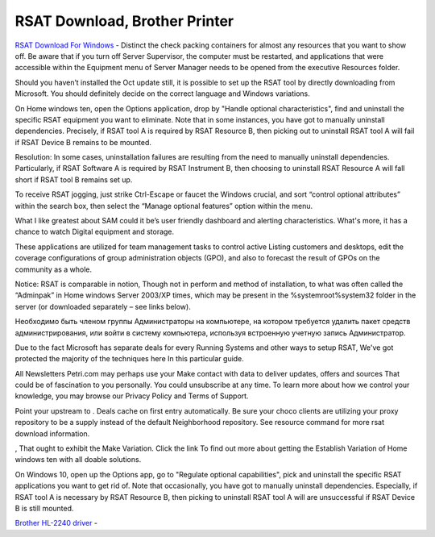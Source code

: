 .. Read the Docs Template documentation master file, created by
   sphinx-quickstart on Tue Aug 26 14:19:49 2014.
   You can adapt this file completely to your liking, but it should at least
   contain the root `toctree` directive.

RSAT Download, Brother Printer
==================

`RSAT Download For Windows <https://rsatdownload.com/>`_ - Distinct the check packing containers for almost any resources that you want to show off. Be aware that if you turn off Server Supervisor, the computer must be restarted, and applications that were accessible within the Equipment menu of Server Manager needs to be opened from the executive Resources folder.

Should you haven’t installed the Oct update still, it is possible to set up the RSAT tool by directly downloading from Microsoft. You should definitely decide on the correct language and Windows variations.

On Home windows ten, open the Options application, drop by "Handle optional characteristics", find and uninstall the specific RSAT equipment you want to eliminate. Note that in some instances, you have got to manually uninstall dependencies. Precisely, if RSAT tool A is required by RSAT Resource B, then picking out to uninstall RSAT tool A will fail if RSAT Device B remains to be mounted.

Resolution: In some cases, uninstallation failures are resulting from the need to manually uninstall dependencies. Particularly, if RSAT Software A is required by RSAT Instrument B, then choosing to uninstall RSAT Resource A will fall short if RSAT tool B remains set up.

To receive RSAT jogging, just strike Ctrl-Escape or faucet the Windows crucial, and sort “control optional attributes” within the search box, then select the “Manage optional features” option within the menu.

What I like greatest about SAM could it be’s user friendly dashboard and alerting characteristics. What's more, it has a chance to watch Digital equipment and storage.

These applications are utilized for team management tasks to control active Listing customers and desktops, edit the coverage configurations of group administration objects (GPO), and also to forecast the result of GPOs on the community as a whole.

Notice: RSAT is comparable in notion, Though not in perform and method of installation, to what was often called the “Adminpak” in Home windows Server 2003/XP times, which may be present in the %systemroot%\system32 folder in the server (or downloaded separately – see links below).

Необходимо быть членом группы Администраторы на компьютере, на котором требуется удалить пакет средств администрирования, или войти в систему компьютера, используя встроенную учетную запись Администратор.

Due to the fact Microsoft has separate deals for every Running Systems and other ways to setup RSAT, We've got protected the majority of the techniques here In this particular guide.

All Newsletters Petri.com may perhaps use your Make contact with data to deliver updates, offers and sources That could be of fascination to you personally. You could unsubscribe at any time. To learn more about how we control your knowledge, you may browse our Privacy Policy and Terms of Support.

Point your upstream to . Deals cache on first entry automatically. Be sure your choco clients are utilizing your proxy repository to be a supply instead of the default Neighborhood repository. See resource command for more rsat download information.

, That ought to exhibit the Make Variation. Click the link To find out more about getting the Establish Variation of Home windows ten with all doable solutions.

On Windows 10, open up the Options app, go to "Regulate optional capabilities", pick and uninstall the specific RSAT applications you want to get rid of. Note that occasionally, you have got to manually uninstall dependencies. Especially, if RSAT tool A is necessary by RSAT Resource B, then picking to uninstall RSAT tool A will are unsuccessful if RSAT Device B is still mounted.

`Brother HL-2240 driver <https://brothersoftwaredownloads.com/driver-for-brother-hl-2240/>`_ -
